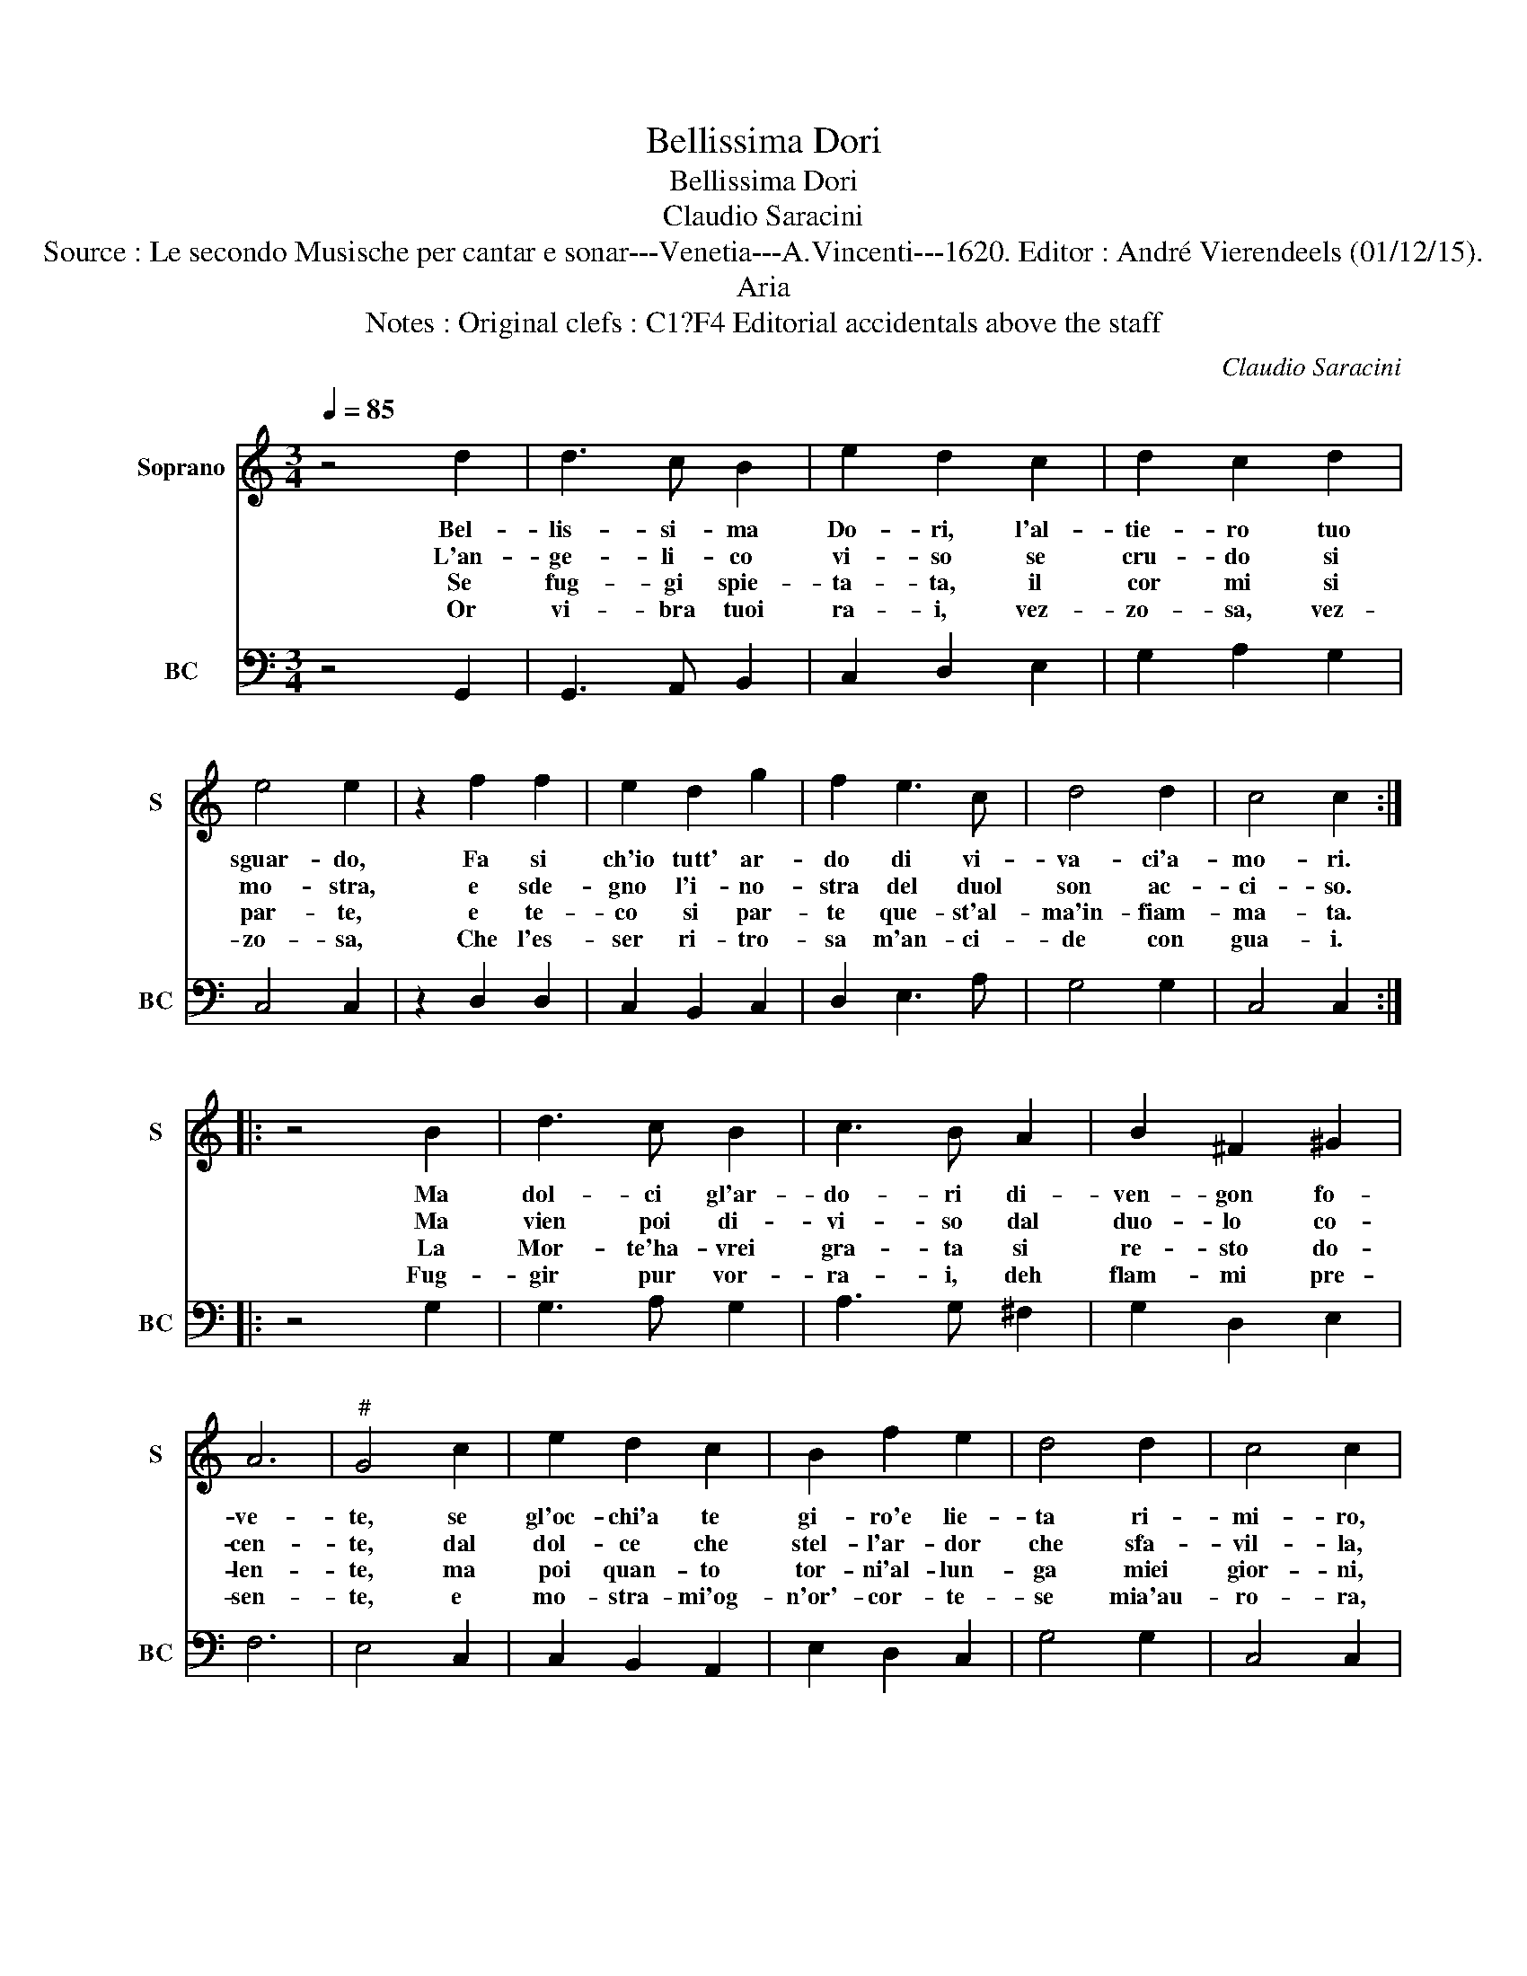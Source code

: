 X:1
T:Bellissima Dori
T:Bellissima Dori
T:Claudio Saracini
T:Source : Le secondo Musische per cantar e sonar---Venetia---A.Vincenti---1620. Editor : André Vierendeels (01/12/15).
T:Aria
T:Notes : Original clefs : C1?F4 Editorial accidentals above the staff
C:Claudio Saracini
%%score 1 2
L:1/8
Q:1/4=85
M:3/4
K:C
V:1 treble nm="Soprano" snm="S"
V:2 bass nm="BC" snm="BC"
V:1
 z4 d2 | d3 c B2 | e2 d2 c2 | d2 c2 d2 | e4 e2 | z2 f2 f2 | e2 d2 g2 | f2 e3 c | d4 d2 | c4 c2 :: %10
w: Bel-|lis- si- ma|Do- ri, l'al-|tie- ro tuo|sguar- do,|Fa si|ch'io tutt' ar-|do di vi-|va- ci'a-|mo- ri.|
w: L'an-|ge- li- co|vi- so se|cru- do si|mo- stra,|e sde-|gno l'i- no-|stra del duol|son ac-|ci- so.|
w: Se|fug- gi spie-|ta- ta, il|cor mi si|par- te,|e te-|co si par-|te que- st'al-|ma'in- fiam-|ma- ta.|
w: Or|vi- bra tuoi|ra- i, vez-|zo- sa, vez-|zo- sa,|Che l'es-|ser ri- tro-|sa m'an- ci-|de con|gua- i.|
 z4 B2 | d3 c B2 | c3 B A2 | B2 ^F2 ^G2 | A6 |"^#" G4 c2 | e2 d2 c2 | B2 f2 e2 | d4 d2 | c4 c2 | %20
w: Ma|dol- ci gl'ar-|do- ri di-|ven- gon fo-|ve-|te, se|gl'oc- chi'a te|gi- ro'e lie-|ta ri-|mi- ro,|
w: Ma|vien poi di-|vi- so dal|duo- lo co-|cen-|te, dal|dol- ce che|stel- l'ar- dor|che sfa-|vil- la,|
w: La|Mor- te'ha- vrei|gra- ta si|re- sto do-|len-|te, ma|poi quan- to|tor- ni'al- lun-|ga miei|gior- ni,|
w: Fug-|gir pur vor-|ra- i, deh|flam- mi pre-|sen-|te, e|mo- stra- mi'og-|n'or'- cor- te-|se mia'au-|ro- ra,|
 z d G2 G2 | G2 A4 | G6 :| %23
w: la boc- ca|ri- den-|te.|
w: |||
w: |||
w: |||
V:2
 z4 G,,2 | G,,3 A,, B,,2 | C,2 D,2 E,2 | G,2 A,2 G,2 | C,4 C,2 | z2 D,2 D,2 | C,2 B,,2 C,2 | %7
 D,2 E,3 A, | G,4 G,2 | C,4 C,2 :: z4 G,2 | G,3 A, G,2 | A,3 G, ^F,2 | G,2 D,2 E,2 | F,6 | %15
 E,4 C,2 | C,2 B,,2 A,,2 | E,2 D,2 C,2 | G,4 G,2 | C,4 C,2 | B,,2 B,,2 A,,2 | G,,2 D,4 | G,,6 :| %23

